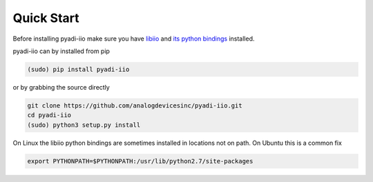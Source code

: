 Quick Start
===============

Before installing pyadi-iio make sure you have `libiio <https://github.com/analogdevicesinc/libiio>`_ and `its python bindings <https://github.com/analogdevicesinc/libiio/blob/master/bindings/python/iio.py>`_ installed.

pyadi-iio can by installed from pip

.. code-block:: bash

  (sudo) pip install pyadi-iio

or by grabbing the source directly

.. code-block:: bash

  git clone https://github.com/analogdevicesinc/pyadi-iio.git
  cd pyadi-iio
  (sudo) python3 setup.py install

On Linux the libiio python bindings are sometimes installed in locations not on path. On Ubuntu this is a common fix

.. code-block:: bash

  export PYTHONPATH=$PYTHONPATH:/usr/lib/python2.7/site-packages
